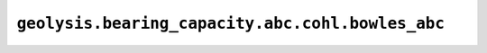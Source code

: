 ``geolysis.bearing_capacity.abc.cohl.bowles_abc``
=================================================
